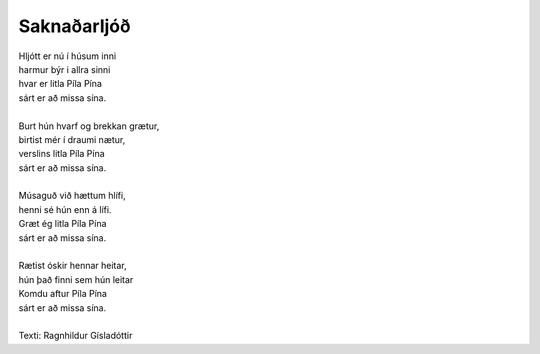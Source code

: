============
Saknaðarljóð
============

.. line-block::
   Hljótt er nú í húsum inni
   harmur býr i allra sinni
   hvar er litla Píla Pína
   sárt er að missa sína.

   Burt hún hvarf og brekkan grætur,
   birtist mér í draumi nætur,
   verslins litla Píla Pína
   sárt er að missa sína.

   Músaguð við hættum hlífi,
   henni sé hún enn á lífi.
   Græt ég litla Píla Pína
   sárt er að missa sína.

   Rætist óskir hennar heitar,
   hún það finni sem hún leitar
   Komdu aftur Píla Pína
   sárt er að missa sína.

   Texti: Ragnhildur Gísladóttir

